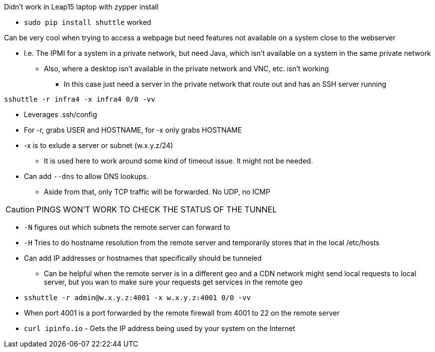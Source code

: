 .Didn't work in Leap15 laptop with zypper install  
* `sudo pip install shuttle` worked  

.Can be very cool when trying to access a webpage but need features not available on a system close to the webserver
* I.e. The IPMI for a system in a private network, but need Java, which isn't available on a system in the same private network
** Also, where a desktop isn't available in the private network and VNC, etc. isn't working
*** In this case just need a server in the private network that route out and has an SSH server running

.`sshuttle -r infra4 -x infra4 0/0 -vv`  
* Leverages .ssh/config
* For -r, grabs USER and HOSTNAME, for -x only grabs HOSTNAME  
* -x is to exlude a server or subnet (w.x.y.z/24)
** It is used here to work around some kind of timeout issue. It might not be needed.
* Can add `--dns` to allow DNS lookups.
** Aside from that, only TCP traffic will be forwarded. No UDP, no ICMP  

CAUTION: PINGS WON'T WORK TO CHECK THE STATUS OF THE TUNNEL

* `-N` figures out which subnets the remote server can forward to
* `-H` Tries to do hostname resolution from the remote server and temporarily stores that in the local /etc/hosts
* Can add IP addresses or hostnames that specifically should be tunneled 
** Can be helpful when the remote server is in a different geo and a CDN network might send local requests to local server, but you wan to make sure your requests get services in the remote geo


* `sshuttle -r  admin@w.x.y.z:4001 -x  w.x.y.z:4001 0/0 -vv`
* When port 4001 is a port forwarded by the remote firewall from 4001 to 22 on the remote server  

* `curl ipinfo.io` - Gets the IP address being used by your system on the Internet


// vim: set syntax=asciidoc:
